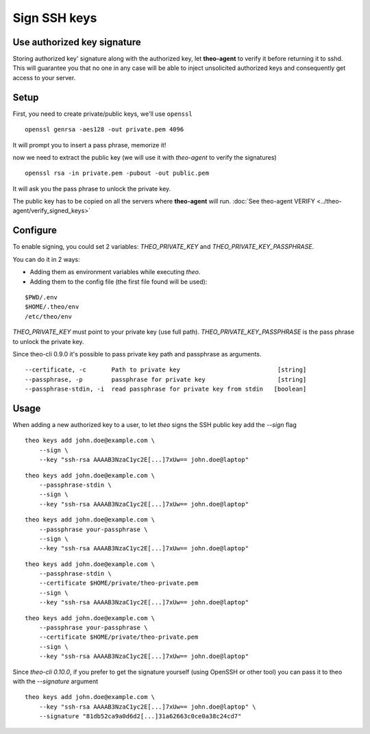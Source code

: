 Sign SSH keys
###############


Use authorized key signature
----------------------------

Storing authorized key' signature along with the authorized key, let **theo-agent** to verify it before returning it to sshd.
This will guarantee you that no one in any case will be able to inject unsolicited authorized keys and consequently get access to your server.

Setup
-----

First, you need to create private/public keys, we'll use ``openssl``

::

    openssl genrsa -aes128 -out private.pem 4096


It will prompt you to insert a pass phrase, memorize it!

now we need to extract the public key (we will use it with `theo-agent` to verify the signatures)

::

    openssl rsa -in private.pem -pubout -out public.pem


It will ask you the pass phrase to unlock the private key.

| The public key has to be copied on all the servers where **theo-agent** will run.
    :doc:`See theo-agent VERIFY <../theo-agent/verify_signed_keys>`

Configure
---------

To enable signing, you could set 2 variables: `THEO_PRIVATE_KEY` and `THEO_PRIVATE_KEY_PASSPHRASE`.

You can do it in 2 ways:

* Adding them as environment variables while executing `theo`.
* Adding them to the config file (the first file found will be used):

::

    $PWD/.env
    $HOME/.theo/env
    /etc/theo/env

`THEO_PRIVATE_KEY` must point to your private key (use full path).
`THEO_PRIVATE_KEY_PASSPHRASE` is the pass phrase to unlock the private key.

Since theo-cli 0.9.0 it's possible to pass private key path and passphrase as arguments.

::

    --certificate, -c       Path to private key                           [string]
    --passphrase, -p        passphrase for private key                    [string]
    --passphrase-stdin, -i  read passphrase for private key from stdin   [boolean]


Usage
-----

When adding a new authorized key to a user, to let `theo` signs the SSH public key add the `--sign` flag


::

    theo keys add john.doe@example.com \
        --sign \
        --key "ssh-rsa AAAAB3NzaC1yc2E[...]7xUw== john.doe@laptop"

::

    theo keys add john.doe@example.com \
        --passphrase-stdin \
        --sign \
        --key "ssh-rsa AAAAB3NzaC1yc2E[...]7xUw== john.doe@laptop"


::

    theo keys add john.doe@example.com \
        --passphrase your-passphrase \
        --sign \
        --key "ssh-rsa AAAAB3NzaC1yc2E[...]7xUw== john.doe@laptop"

::

    theo keys add john.doe@example.com \
        --passphrase-stdin \
        --certificate $HOME/private/theo-private.pem
        --sign \
        --key "ssh-rsa AAAAB3NzaC1yc2E[...]7xUw== john.doe@laptop"


::

    theo keys add john.doe@example.com \
        --passphrase your-passphrase \
        --certificate $HOME/private/theo-private.pem
        --sign \
        --key "ssh-rsa AAAAB3NzaC1yc2E[...]7xUw== john.doe@laptop"


Since `theo-cli` `0.10.0`, if you prefer to get the signature yourself (using OpenSSH or other tool) you can pass it to theo with the `--signature` argument

::

    theo keys add john.doe@example.com \
        --key "ssh-rsa AAAAB3NzaC1yc2E[...]7xUw== john.doe@laptop" \
        --signature "81db52ca9a0d6d2[...]31a62663c0ce0a38c24cd7"
